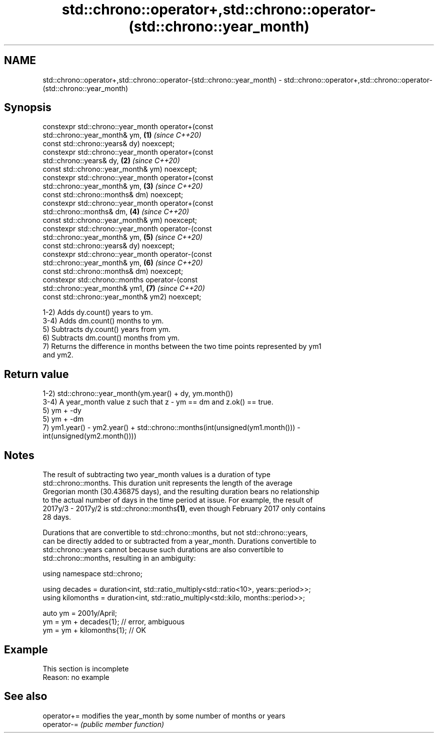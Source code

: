 .TH std::chrono::operator+,std::chrono::operator-(std::chrono::year_month) 3 "2019.08.27" "http://cppreference.com" "C++ Standard Libary"
.SH NAME
std::chrono::operator+,std::chrono::operator-(std::chrono::year_month) \- std::chrono::operator+,std::chrono::operator-(std::chrono::year_month)

.SH Synopsis
   constexpr std::chrono::year_month operator+(const
   std::chrono::year_month& ym,                                       \fB(1)\fP \fI(since C++20)\fP
   const std::chrono::years& dy) noexcept;
   constexpr std::chrono::year_month operator+(const
   std::chrono::years& dy,                                            \fB(2)\fP \fI(since C++20)\fP
   const std::chrono::year_month& ym) noexcept;
   constexpr std::chrono::year_month operator+(const
   std::chrono::year_month& ym,                                       \fB(3)\fP \fI(since C++20)\fP
   const std::chrono::months& dm) noexcept;
   constexpr std::chrono::year_month operator+(const
   std::chrono::months& dm,                                           \fB(4)\fP \fI(since C++20)\fP
   const std::chrono::year_month& ym) noexcept;
   constexpr std::chrono::year_month operator-(const
   std::chrono::year_month& ym,                                       \fB(5)\fP \fI(since C++20)\fP
   const std::chrono::years& dy) noexcept;
   constexpr std::chrono::year_month operator-(const
   std::chrono::year_month& ym,                                       \fB(6)\fP \fI(since C++20)\fP
   const std::chrono::months& dm) noexcept;
   constexpr std::chrono::months operator-(const
   std::chrono::year_month& ym1,                                      \fB(7)\fP \fI(since C++20)\fP
   const std::chrono::year_month& ym2) noexcept;

   1-2) Adds dy.count() years to ym.
   3-4) Adds dm.count() months to ym.
   5) Subtracts dy.count() years from ym.
   6) Subtracts dm.count() months from ym.
   7) Returns the difference in months between the two time points represented by ym1
   and ym2.

.SH Return value

   1-2) std::chrono::year_month(ym.year() + dy, ym.month())
   3-4) A year_month value z such that z - ym == dm and z.ok() == true.
   5) ym + -dy
   5) ym + -dm
   7) ym1.year() - ym2.year() + std::chrono::months(int(unsigned(ym1.month())) -
   int(unsigned(ym2.month())))

.SH Notes

   The result of subtracting two year_month values is a duration of type
   std::chrono::months. This duration unit represents the length of the average
   Gregorian month (30.436875 days), and the resulting duration bears no relationship
   to the actual number of days in the time period at issue. For example, the result of
   2017y/3 - 2017y/2 is std::chrono::months\fB(1)\fP, even though February 2017 only contains
   28 days.

   Durations that are convertible to std::chrono::months, but not std::chrono::years,
   can be directly added to or subtracted from a year_month. Durations convertible to
   std::chrono::years cannot because such durations are also convertible to
   std::chrono::months, resulting in an ambiguity:

 using namespace std::chrono;

 using decades = duration<int, std::ratio_multiply<std::ratio<10>, years::period>>;
 using kilomonths = duration<int, std::ratio_multiply<std::kilo, months::period>>;

 auto ym = 2001y/April;
 ym = ym + decades{1}; // error, ambiguous
 ym = ym + kilomonths{1}; // OK

.SH Example

    This section is incomplete
    Reason: no example

.SH See also

   operator+= modifies the year_month by some number of months or years
   operator-= \fI(public member function)\fP
